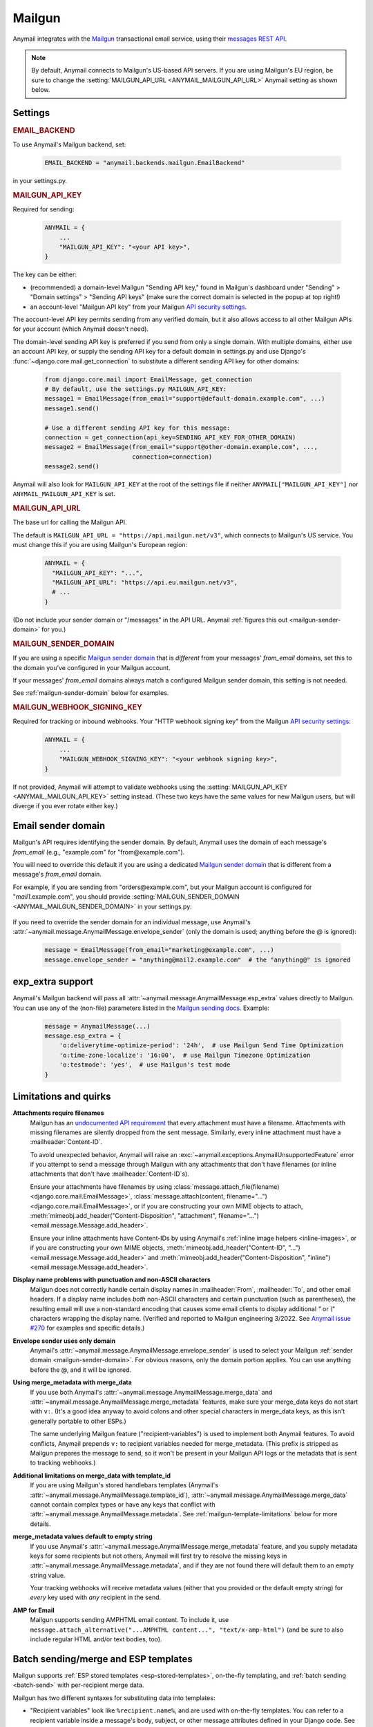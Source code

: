 .. _mailgun-backend:

Mailgun
=======

Anymail integrates with the `Mailgun <https://mailgun.com>`_
transactional email service, using their `messages REST API`_.

.. note::

    By default, Anymail connects to Mailgun's US-based API servers.
    If you are using Mailgun's EU region, be sure to change the
    :setting:`MAILGUN_API_URL <ANYMAIL_MAILGUN_API_URL>` Anymail setting
    as shown below.

.. _messages REST API: https://documentation.mailgun.com/en/latest/api-sending.html#sending


Settings
--------

.. rubric:: EMAIL_BACKEND

To use Anymail's Mailgun backend, set:

  .. code-block:: python

      EMAIL_BACKEND = "anymail.backends.mailgun.EmailBackend"

in your settings.py.


.. setting:: ANYMAIL_MAILGUN_API_KEY

.. rubric:: MAILGUN_API_KEY

Required for sending:

  .. code-block:: python

      ANYMAIL = {
          ...
          "MAILGUN_API_KEY": "<your API key>",
      }

The key can be either:

* (recommended) a domain-level Mailgun "Sending API key," found in Mailgun's dashboard
  under "Sending" > "Domain settings" > "Sending API keys" (make sure the correct
  domain is selected in the popup at top right!)
* an account-level "Mailgun API key" from your Mailgun `API security settings`_.

The account-level API key permits sending from any verified domain,
but it also allows access to all other Mailgun APIs for your account
(which Anymail doesn't need).

The domain-level sending API key is preferred if you send from only
a single domain. With multiple domains, either use an account API key,
or supply the sending API key for a default domain in settings.py and
use Django's :func:`~django.core.mail.get_connection` to substitute
a different sending API key for other domains:

    .. code-block:: python

        from django.core.mail import EmailMessage, get_connection
        # By default, use the settings.py MAILGUN_API_KEY:
        message1 = EmailMessage(from_email="support@default-domain.example.com", ...)
        message1.send()

        # Use a different sending API key for this message:
        connection = get_connection(api_key=SENDING_API_KEY_FOR_OTHER_DOMAIN)
        message2 = EmailMessage(from_email="support@other-domain.example.com", ...,
                                connection=connection)
        message2.send()


Anymail will also look for ``MAILGUN_API_KEY`` at the
root of the settings file if neither ``ANYMAIL["MAILGUN_API_KEY"]``
nor ``ANYMAIL_MAILGUN_API_KEY`` is set.


.. setting:: ANYMAIL_MAILGUN_API_URL

.. rubric:: MAILGUN_API_URL

The base url for calling the Mailgun API.

The default is ``MAILGUN_API_URL = "https://api.mailgun.net/v3"``, which connects
to Mailgun's US service. You must change this if you are using Mailgun's European
region:

  .. code-block:: python

      ANYMAIL = {
        "MAILGUN_API_KEY": "...",
        "MAILGUN_API_URL": "https://api.eu.mailgun.net/v3",
        # ...
      }

(Do not include your sender domain or "/messages" in the API URL. Anymail
:ref:`figures this out <mailgun-sender-domain>` for you.)


.. setting:: ANYMAIL_MAILGUN_SENDER_DOMAIN

.. rubric:: MAILGUN_SENDER_DOMAIN

If you are using a specific `Mailgun sender domain`_
that is *different* from your messages' `from_email` domains,
set this to the domain you've configured in your Mailgun account.

If your messages' `from_email` domains always match a configured
Mailgun sender domain, this setting is not needed.

See :ref:`mailgun-sender-domain` below for examples.


.. setting:: ANYMAIL_MAILGUN_WEBHOOK_SIGNING_KEY

.. rubric:: MAILGUN_WEBHOOK_SIGNING_KEY

.. versionadded:: 6.1

Required for tracking or inbound webhooks. Your "HTTP webhook signing key" from the
Mailgun `API security settings`_:

  .. code-block:: python

      ANYMAIL = {
          ...
          "MAILGUN_WEBHOOK_SIGNING_KEY": "<your webhook signing key>",
      }

If not provided, Anymail will attempt to validate webhooks using the
:setting:`MAILGUN_API_KEY <ANYMAIL_MAILGUN_API_KEY>` setting instead. (These two keys have
the same values for new Mailgun users, but will diverge if you ever rotate either key.)


.. _API security settings: https://app.mailgun.com/app/account/security/api_keys


.. _mailgun-sender-domain:

Email sender domain
-------------------

Mailgun's API requires identifying the sender domain.
By default, Anymail uses the domain of each message's `from_email`
(e.g., "example.com" for "from\@example.com").

You will need to override this default if you are using
a dedicated `Mailgun sender domain`_ that is different from
a message's `from_email` domain.

For example, if you are sending from "orders\@example.com", but your
Mailgun account is configured for "*mail1*.example.com", you should provide
:setting:`MAILGUN_SENDER_DOMAIN <ANYMAIL_MAILGUN_SENDER_DOMAIN>` in your settings.py:

    .. code-block:: python
        :emphasize-lines: 4

        ANYMAIL = {
            ...
            "MAILGUN_API_KEY": "<your API key>",
            "MAILGUN_SENDER_DOMAIN": "mail1.example.com"
        }


If you need to override the sender domain for an individual message,
use Anymail's :attr:`~anymail.message.AnymailMessage.envelope_sender`
(only the domain is used; anything before the @ is ignored):

    .. code-block:: python

        message = EmailMessage(from_email="marketing@example.com", ...)
        message.envelope_sender = "anything@mail2.example.com"  # the "anything@" is ignored


.. _Mailgun sender domain:
    https://help.mailgun.com/hc/en-us/articles/202256730-How-do-I-pick-a-domain-name-for-my-Mailgun-account-


.. _mailgun-esp-extra:

exp_extra support
-----------------

Anymail's Mailgun backend will pass all :attr:`~anymail.message.AnymailMessage.esp_extra`
values directly to Mailgun. You can use any of the (non-file) parameters listed in the
`Mailgun sending docs`_. Example:

  .. code-block:: python

      message = AnymailMessage(...)
      message.esp_extra = {
          'o:deliverytime-optimize-period': '24h',  # use Mailgun Send Time Optimization
          'o:time-zone-localize': '16:00',  # use Mailgun Timezone Optimization
          'o:testmode': 'yes',  # use Mailgun's test mode
      }

.. _Mailgun sending docs: https://documentation.mailgun.com/en/latest/api-sending.html#sending


.. _mailgun-quirks:

Limitations and quirks
----------------------

**Attachments require filenames**
  Mailgun has an `undocumented API requirement`_ that every attachment must have a
  filename. Attachments with missing filenames are silently dropped from the sent
  message. Similarly, every inline attachment must have a :mailheader:`Content-ID`.

  To avoid unexpected behavior, Anymail will raise an
  :exc:`~anymail.exceptions.AnymailUnsupportedFeature` error if you attempt to send
  a message through Mailgun with any attachments that don't have filenames (or inline
  attachments that don't have :mailheader:`Content-ID`\s).

  Ensure your attachments have filenames by using
  :class:`message.attach_file(filename) <django.core.mail.EmailMessage>`,
  :class:`message.attach(content, filename="...") <django.core.mail.EmailMessage>`,
  or if you are constructing your own MIME objects to attach,
  :meth:`mimeobj.add_header("Content-Disposition", "attachment", filename="...") <email.message.Message.add_header>`.

  Ensure your inline attachments have Content-IDs by using Anymail's
  :ref:`inline image helpers <inline-images>`, or if you are constructing your own MIME objects,
  :meth:`mimeobj.add_header("Content-ID", "...") <email.message.Message.add_header>` and
  :meth:`mimeobj.add_header("Content-Disposition", "inline") <email.message.Message.add_header>`.

  .. versionchanged:: 4.3

      Earlier Anymail releases did not check for these cases, and attachments
      without filenames/Content-IDs would be ignored by Mailgun without notice.

**Display name problems with punctuation and non-ASCII characters**
  Mailgun does not correctly handle certain display names in :mailheader:`From`,
  :mailheader:`To`, and other email headers. If a display name includes *both* non-ASCII characters
  and certain punctuation (such as parentheses), the resulting email will
  use a non-standard encoding that causes some email clients to display
  additional `"` or `\\"` characters wrapping the display name. (Verified
  and reported to Mailgun engineering 3/2022. See `Anymail issue #270`_
  for examples and specific details.)

**Envelope sender uses only domain**
  Anymail's :attr:`~anymail.message.AnymailMessage.envelope_sender` is used to
  select your Mailgun :ref:`sender domain <mailgun-sender-domain>`. For
  obvious reasons, only the domain portion applies. You can use anything before
  the @, and it will be ignored.

**Using merge_metadata with merge_data**
  If you use both Anymail's :attr:`~anymail.message.AnymailMessage.merge_data`
  and :attr:`~anymail.message.AnymailMessage.merge_metadata` features, make sure your
  merge_data keys do not start with ``v:``. (It's a good idea anyway to avoid colons
  and other special characters in merge_data keys, as this isn't generally portable
  to other ESPs.)

  The same underlying Mailgun feature ("recipient-variables") is used to implement
  both Anymail features. To avoid conflicts, Anymail prepends ``v:`` to recipient
  variables needed for merge_metadata. (This prefix is stripped as Mailgun prepares
  the message to send, so it won't be present in your Mailgun API logs or the metadata
  that is sent to tracking webhooks.)

**Additional limitations on merge_data with template_id**
  If you are using Mailgun's stored handlebars templates (Anymail's
  :attr:`~anymail.message.AnymailMessage.template_id`), :attr:`~anymail.message.AnymailMessage.merge_data`
  cannot contain complex types or have any keys that conflict with
  :attr:`~anymail.message.AnymailMessage.metadata`. See :ref:`mailgun-template-limitations`
  below for more details.

**merge_metadata values default to empty string**
  If you use Anymail's :attr:`~anymail.message.AnymailMessage.merge_metadata` feature,
  and you supply metadata keys for some recipients but not others, Anymail will first
  try to resolve the missing keys in :attr:`~anymail.message.AnymailMessage.metadata`,
  and if they are not found there will default them to an empty string value.

  Your tracking webhooks will receive metadata values (either that you provided or the
  default empty string) for *every* key used with *any* recipient in the send.

**AMP for Email**
  Mailgun supports sending AMPHTML email content. To include it, use
  ``message.attach_alternative("...AMPHTML content...", "text/x-amp-html")``
  (and be sure to also include regular HTML and/or text bodies, too).

  .. versionadded:: 8.2

.. _Anymail issue #270:
    https://github.com/anymail/django-anymail/issues/270
.. _undocumented API requirement:
    https://mailgun.uservoice.com/forums/156243-feature-requests/suggestions/35668606


.. _mailgun-templates:

Batch sending/merge and ESP templates
-------------------------------------

Mailgun supports :ref:`ESP stored templates <esp-stored-templates>`, on-the-fly
templating, and :ref:`batch sending <batch-send>` with per-recipient merge data.

.. versionchanged:: 7.0

  Added support for Mailgun's stored (handlebars) templates.

Mailgun has two different syntaxes for substituting data into templates:

* "Recipient variables" look like ``%recipient.name%``, and are used with on-the-fly
  templates. You can refer to a recipient variable inside a message's body, subject,
  or other message attributes defined in your Django code. See `Mailgun batch sending`_
  for more information. (Note that Mailgun's docs also sometimes refer to recipient
  variables as "template *variables*," and there are some additional predefined ones
  described in their docs.)

* "Template *substitutions*" look like ``{{ name }}``, and can *only* be used in
  handlebars templates that are defined and stored in your Mailgun account (via
  the Mailgun dashboard or API). You refer to a stored template using Anymail's
  :attr:`~anymail.message.AnymailMessage.template_id` in your Django code.
  See `Mailgun templates`_ for more information.

With either type of template, you supply the substitution data using Anymail's
normalized :attr:`~anymail.message.AnymailMessage.merge_data` and
:attr:`~anymail.message.AnymailMessage.merge_global_data` message attributes. Anymail
will figure out the correct Mailgun API parameters to use.

Here's an example defining an on-the-fly template that uses Mailgun recipient variables:

  .. code-block:: python

      message = EmailMessage(
          from_email="shipping@example.com",
          # Use %recipient.___% syntax in subject and body:
          subject="Your order %recipient.order_no% has shipped",
          body="""Hi %recipient.name%,
                  We shipped your order %recipient.order_no%
                  on %recipient.ship_date%.""",
          to=["alice@example.com", "Bob <bob@example.com>"]
      )
      # (you'd probably also set a similar html body with %recipient.___% variables)
      message.merge_data = {
          'alice@example.com': {'name': "Alice", 'order_no': "12345"},
          'bob@example.com': {'name': "Bob", 'order_no': "54321"},
      }
      message.merge_global_data = {
          'ship_date': "May 15"  # Anymail maps globals to all recipients
      }

And here's an example that uses the same data with a stored template, which could refer
to ``{{ name }}``, ``{{ order_no }}``, and ``{{ ship_date }}`` in its definition:

  .. code-block:: python

      message = EmailMessage(
          from_email="shipping@example.com",
          # The message body and html_body come from from the stored template.
          # (You can still use %recipient.___% fields in the subject:)
          subject="Your order %recipient.order_no% has shipped",
          to=["alice@example.com", "Bob <bob@example.com>"]
      )
      message.template_id = 'shipping-notification'  # name of template in our account
      # The substitution data is exactly the same as in the previous example:
      message.merge_data = {
          'alice@example.com': {'name': "Alice", 'order_no': "12345"},
          'bob@example.com': {'name': "Bob", 'order_no': "54321"},
      }
      message.merge_global_data = {
          'ship_date': "May 15"  # Anymail maps globals to all recipients
      }

When you supply per-recipient :attr:`~anymail.message.AnymailMessage.merge_data`,
Anymail supplies Mailgun's ``recipient-variables`` parameter, which puts Mailgun
in batch sending mode so that each "to" recipient sees only their own email address.
(Any cc's or bcc's will be duplicated for *every* to-recipient.)

If you want to use batch sending with a regular message (without a template), set
merge data to an empty dict: `message.merge_data = {}`.

Mailgun does not natively support global merge data. Anymail emulates
the capability by copying any :attr:`~anymail.message.AnymailMessage.merge_global_data`
values to every recipient.

.. _mailgun-template-limitations:

Limitations with stored handlebars templates
~~~~~~~~~~~~~~~~~~~~~~~~~~~~~~~~~~~~~~~~~~~~

Although Anymail tries to insulate you from Mailgun's relatively complicated API
parameters for template substitutions in batch sends, there are two cases it can't
handle. These *only* apply to stored handlebars templates (when you've set Anymail's
:attr:`~anymail.message.AnymailMessage.template_id` attribute).

First, metadata and template merge data substitutions use the same underlying
"custom data" API parameters when a handlebars template is used. If you have any
duplicate keys between your tracking metadata
(:attr:`~anymail.message.AnymailMessage.metadata`/:attr:`~anymail.message.AnymailMessage.merge_metadata`)
and your template merge data
(:attr:`~anymail.message.AnymailMessage.merge_data`/:attr:`~anymail.message.AnymailMessage.merge_global_data`),
Anymail will raise an :exc:`~anymail.exceptions.AnymailUnsupportedFeature` error.

Second, Mailgun's API does not allow complex data types like lists or dicts to be
passed as template substitutions for a batch send (confirmed with Mailgun support
8/2019). Your Anymail :attr:`~anymail.message.AnymailMessage.merge_data` and
:attr:`~anymail.message.AnymailMessage.merge_global_data` should only use simple
types like string or number. This means you cannot use the handlebars ``{{#each item}}``
block helper or dotted field notation like ``{{object.field}}`` with data passed
through Anymail's normalized merge data attributes.

Most ESPs do not support complex merge data types, so trying to do that is not recommended
anyway, for portability reasons. But if you *do* want to pass complex types to Mailgun
handlebars templates, and you're only sending to one recipient at a time, here's a
(non-portable!) workaround:

  .. code-block:: python

      # Using complex substitutions with Mailgun handlebars templates.
      # This works only for a single recipient, and is not at all portable between ESPs.
      message = EmailMessage(
          from_email="shipping@example.com",
          to=["alice@example.com"],  # single recipient *only* (no batch send)
          subject="Your order has shipped",  # recipient variables *not* available
      )
      message.template_id = 'shipping-notification'  # name of template in our account
      substitutions = {
          'items': [  # complex substitution data
              {'product': "Anvil", 'quantity': 1},
              {'product': "Tacks", 'quantity': 100},
          ],
          'ship_date': "May 15",
      }
      # Do *not* set Anymail's message.merge_data, merge_global_data, or merge_metadata.
      # Instead add Mailgun custom variables directly:
      message.extra_headers['X-Mailgun-Variables'] = json.dumps(substitutions)


.. _Mailgun batch sending:
    https://documentation.mailgun.com/en/latest/user_manual.html#batch-sending
.. _Mailgun templates:
    https://documentation.mailgun.com/en/latest/user_manual.html#templates

.. _mailgun-webhooks:

Status tracking webhooks
------------------------

.. versionchanged:: 4.0

    Added support for Mailgun's June, 2018 (non-"legacy") webhook format.

.. versionchanged:: 6.1

    Added support for a new :setting:`MAILGUN_WEBHOOK_SIGNING_KEY <ANYMAIL_MAILGUN_WEBHOOK_SIGNING_KEY>`
    setting, separate from your MAILGUN_API_KEY.

If you are using Anymail's normalized :ref:`status tracking <event-tracking>`, enter
the url in the Mailgun webhooks config for your domain. (Be sure to select the correct
sending domain---Mailgun's sandbox and production domains have separate webhook settings.)

Mailgun allows you to enter a different URL for each event type: just enter this same
Anymail tracking URL for all events you want to receive:

   :samp:`https://{random}:{random}@{yoursite.example.com}/anymail/mailgun/tracking/`

     * *random:random* is an :setting:`ANYMAIL_WEBHOOK_SECRET` shared secret
     * *yoursite.example.com* is your Django site

Mailgun implements a limited form of webhook signing, and Anymail will verify
these signatures against your
:setting:`MAILGUN_WEBHOOK_SIGNING_KEY <ANYMAIL_MAILGUN_WEBHOOK_SIGNING_KEY>`
Anymail setting. By default, Mailgun's webhook signature provides similar security
to Anymail's shared webhook secret, so it's acceptable to omit the
:setting:`ANYMAIL_WEBHOOK_SECRET` setting (and "{random}:{random}@" portion of the
webhook url) with Mailgun webhooks.

Mailgun will report these Anymail :attr:`~anymail.signals.AnymailTrackingEvent.event_type`\s:
delivered, rejected, bounced, complained, unsubscribed, opened, clicked.

The event's :attr:`~anymail.signals.AnymailTrackingEvent.esp_event` field will be
the parsed `Mailgun webhook payload`_ as a Python `dict` with ``"signature"`` and
``"event-data"`` keys.

Anymail uses Mailgun's webhook ``token`` as its normalized
:attr:`~anymail.signals.AnymailTrackingEvent.event_id`, rather than Mailgun's
event-data ``id`` (which is only guaranteed to be unique during a single day).
If you need the event-data id, it can be accessed in your webhook handler as
``event.esp_event["event-data"]["id"]``. (This can be helpful for working with
Mailgun's other event APIs.)

.. note:: **Mailgun legacy webhooks**

    In late June, 2018, Mailgun introduced a new set of webhooks with an improved
    payload design, and at the same time renamed their original webhooks to "Legacy
    Webhooks."

    Anymail v4.0 and later supports both new and legacy Mailgun webhooks, and the same
    Anymail webhook url works as either. Earlier Anymail versions can only be used
    as legacy webhook urls.

    The new (non-legacy) webhooks are preferred, particularly with Anymail's
    :attr:`~anymail.message.AnymailMessage.metadata` and
    :attr:`~anymail.message.AnymailMessage.tags` features. But if you have already
    configured the legacy webhooks, there is no need to change.

    If you are using Mailgun's legacy webhooks:

    * The :attr:`event.esp_event <anymail.signals.AnymailTrackingEvent.esp_event>` field
      will be a Django :class:`~django.http.QueryDict` of Mailgun event fields (the
      raw POST data provided by legacy webhooks).

    * You should avoid using "body-plain," "h," "message-headers," "message-id" or "tag"
      as :attr:`~anymail.message.AnymailMessage.metadata` keys. A design limitation in
      Mailgun's legacy webhooks prevents Anymail from reliably retrieving this metadata
      from opened, clicked, and unsubscribed events. (This is not an issue with the
      newer, non-legacy webhooks.)


.. _Mailgun webhook payload: https://documentation.mailgun.com/en/latest/user_manual.html#webhooks


.. _mailgun-inbound:

Inbound webhook
---------------

If you want to receive email from Mailgun through Anymail's normalized :ref:`inbound <inbound>`
handling, follow Mailgun's `Receiving, Forwarding and Storing Messages`_ guide to set up
an inbound route that forwards to Anymail's inbound webhook. Create an inbound route
in Mailgun's dashboard on the `Email Receiving panel`_, or use Mailgun's API.

Use this url as the route's "forward" destination:

   :samp:`https://{random}:{random}@{yoursite.example.com}/anymail/mailgun/inbound_mime/`

     * *random:random* is an :setting:`ANYMAIL_WEBHOOK_SECRET` shared secret
     * *yoursite.example.com* is your Django site
     * :samp:`mime` at the end tells Mailgun to supply the entire message in "raw MIME" format
       (see note below)

You must use Mailgun's "forward" route action; Anymail does not currently support "store and notify."
(For debugging, you might find it helpful to *also* enable the "store" route action to keep a copy
of inbound messages on Mailgun's servers, but Anymail's inbound webhook won't work as a store-notify url.)

If you want to use Anymail's normalized :attr:`~anymail.inbound.AnymailInboundMessage.spam_detected` and
:attr:`~anymail.inbound.AnymailInboundMessage.spam_score` attributes, you'll need to set your Mailgun
domain's inbound spam filter to "Deliver spam, but add X-Mailgun-SFlag and X-Mailgun-SScore headers"
(in the `Mailgun domains config`_).

Anymail will verify Mailgun inbound message events using your
:setting:`MAILGUN_WEBHOOK_SIGNING_KEY <ANYMAIL_MAILGUN_WEBHOOK_SIGNING_KEY>`
Anymail setting. By default, Mailgun's webhook signature provides similar security
to Anymail's shared webhook secret, so it's acceptable to omit the
:setting:`ANYMAIL_WEBHOOK_SECRET` setting (and :samp:`{random:random}@` portion of the
forwarding url) with Mailgun inbound routing.

.. note::

    Anymail also supports Mailgun's "fully-parsed" inbound message format, but the "raw MIME"
    version is preferred to get the most accurate representation of any received email.
    Using raw MIME also avoids a limitation in Django's :mimetype:`multipart/form-data` handling
    that can strip attachments with certain filenames (and inline images without filenames).

    To use Mailgun's fully-parsed format, change :samp:`.../inbound_mime/` to just
    :samp:`.../inbound/` at the end of the route forwarding url.

    .. versionchanged:: 8.6
       Using Mailgun's full-parsed (not raw MIME) inbound message format is no longer recommended.


.. _Receiving, Forwarding and Storing Messages:
   https://documentation.mailgun.com/en/latest/user_manual.html#receiving-forwarding-and-storing-messages
.. _Email Receiving panel: https://app.mailgun.com/app/receiving/routes
.. _Mailgun domains config: https://app.mailgun.com/app/sending/domains
